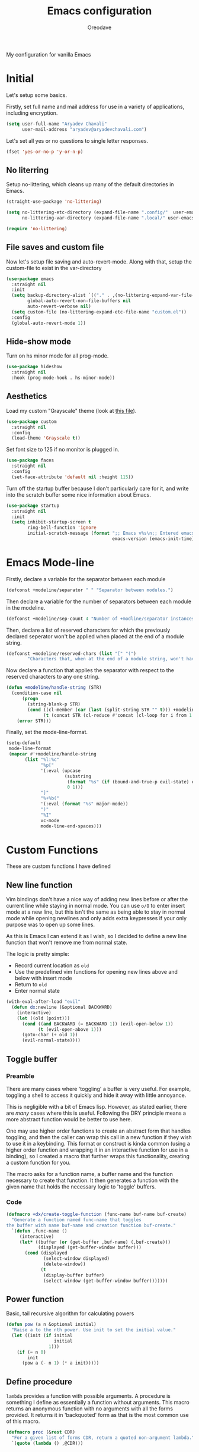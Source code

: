 #+title: Emacs configuration
#+author: Oreodave
#+description: My new Emacs configuration
#+property: header-args:emacs-lisp :tangle config.el :comment link
#+options: toc:nil

#+begin_center
My configuration for vanilla Emacs
#+end_center
#+latex: \clearpage
#+toc: headlines
#+latex: \clearpage

* Initial
Let's setup some basics.

Firstly, set full name and mail address for use in a variety of
applications, including encryption.
#+begin_src emacs-lisp
(setq user-full-name "Aryadev Chavali"
      user-mail-address "aryadev@aryadevchavali.com")
#+end_src

Let's set all yes or no questions to single letter responses.
#+begin_src emacs-lisp
(fset 'yes-or-no-p 'y-or-n-p)
#+end_src

** No literring
Setup no-littering, which cleans up many of the default directories in
Emacs.
#+begin_src emacs-lisp
(straight-use-package 'no-littering)

(setq no-littering-etc-directory (expand-file-name ".config/"  user-emacs-directory)
      no-littering-var-directory (expand-file-name ".local/" user-emacs-directory))

(require 'no-littering)
#+end_src
** File saves and custom file
Now let's setup file saving and auto-revert-mode. Along with that,
setup the custom-file to exist in the var-directory
#+begin_src emacs-lisp
(use-package emacs
  :straight nil
  :init
  (setq backup-directory-alist `(("." . ,(no-littering-expand-var-file-name "saves/")))
        global-auto-revert-non-file-buffers nil
        auto-revert-verbose nil)
  (setq custom-file (no-littering-expand-etc-file-name "custom.el"))
  :config
  (global-auto-revert-mode 1))
#+end_src
** Hide-show mode
Turn on hs minor mode for all prog-mode.
#+begin_src emacs-lisp
(use-package hideshow
  :straight nil
  :hook (prog-mode-hook . hs-minor-mode))
#+end_src
** Aesthetics
Load my custom "Grayscale" theme (look at [[file:Grayscale-theme.el][this file]]).
#+begin_src emacs-lisp
(use-package custom
  :straight nil
  :config
  (load-theme 'Grayscale t))
#+end_src

Set font size to 125 if no monitor is plugged in.
#+begin_src emacs-lisp
(use-package faces
  :straight nil
  :config
  (set-face-attribute 'default nil :height 115))
#+end_src

Turn off the startup buffer because I don't particularly care for it,
and write into the scratch buffer some nice information about Emacs.
#+begin_src emacs-lisp
(use-package startup
  :straight nil
  :init
  (setq inhibit-startup-screen t
        ring-bell-function 'ignore
        initial-scratch-message (format ";; Emacs v%s\n;; Entered emacs in %s\n"
                                        emacs-version (emacs-init-time))))
#+end_src
* Emacs Mode-line
Firstly, declare a variable for the separator between each module
#+begin_src emacs-lisp
(defconst +modeline/separator " " "Separator between modules.")
#+end_src

Then declare a variable for the number of separators between each
module in the modeline.
#+begin_src emacs-lisp
(defconst +modeline/sep-count 4 "Number of +modline/separator instances separating modules.")
#+end_src

Then, declare a list of reserved characters for which the previously
declared seperator won't be applied when placed at the end of a module
string.
#+begin_src emacs-lisp
(defconst +modeline/reserved-chars (list "[" "(")
        "Characters that, when at the end of a module string, won't have the separator applied to them.")
#+end_src

Now declare a function that applies the separator with respect to the
reserved characters to any one string.
#+begin_src emacs-lisp
(defun +modeline/handle-string (STR)
  (condition-case nil
      (progn
        (string-blank-p STR)
        (cond ((cl-member (car (last (split-string STR "" t))) +modeline/reserved-chars :test #'string=) STR)
              (t (concat STR (cl-reduce #'concat (cl-loop for i from 1 to +modeline/sep-count collect +modeline/separator))))))
    (error STR)))
#+end_src

Finally, set the mode-line-format.
#+begin_src emacs-lisp
(setq-default
 mode-line-format
 (mapcar #'+modeline/handle-string
       (list "%l:%c"
             "%p["
             '(:eval (upcase
                      (substring
                       (format "%s" (if (bound-and-true-p evil-state) evil-state ""))
                       0 1)))
             "]"
             "%+%b("
             '(:eval (format "%s" major-mode))
             ")"
             "%I"
             vc-mode
             mode-line-end-spaces)))
#+end_src
* Custom Functions
These are custom functions I have defined
** New line function
Vim bindings don't have a nice way of adding new lines before or after
the current line while staying in normal mode.  You can use =o/O= to
enter insert mode at a new line, but this isn't the same as being able
to stay in normal mode while opening newlines and only adds extra
keypresses if your only purpose was to open up some lines.

As this is Emacs I can extend it as I wish, so I decided to define a
new line function that won't remove me from normal state.

The logic is pretty simple:
- Record current location as =old=
- Use the predefined vim functions for opening new lines above and
  below with insert mode
- Return to =old=
- Enter normal state

#+begin_src emacs-lisp
(with-eval-after-load "evil"
  (defun dx:newline (&optional BACKWARD)
    (interactive)
    (let ((old (point)))
      (cond ((and BACKWARD (= BACKWARD 1)) (evil-open-below 1))
            (t (evil-open-above 1)))
      (goto-char (+ old 1))
      (evil-normal-state))))
#+end_src
** Toggle buffer
*** Preamble
There are many cases where 'toggling' a buffer is very useful. For
example, toggling a shell to access it quickly and hide it away with
little annoyance.

This is negligible with a bit of Emacs lisp. However, as stated
earlier, there are /many/ cases where this is useful. Following the
DRY principle means a more abstract function would be better to use
here.

One may use higher order functions to create an abstract form that
handles toggling, and then the caller can wrap this call in a new
function if they wish to use it in a keybinding. This format or
construct is kinda common (using a higher order function and wrapping
it in an interactive function for use in a binding), so I created a
macro that further wraps this functionality, creating a custom
function for you.

The macro asks for a function name, a buffer name and the function
necessary to create that function. It then generates a function with
the given name that holds the necessary logic to 'toggle' buffers.
*** Code
#+begin_src emacs-lisp
(defmacro +dx/create-toggle-function (func-name buf-name buf-create)
  "Generate a function named func-name that toggles
the buffer with name buf-name and creation function buf-create."
  `(defun ,func-name ()
     (interactive)
     (let* ((buffer (or (get-buffer ,buf-name) (,buf-create)))
            (displayed (get-buffer-window buffer)))
       (cond (displayed
              (select-window displayed)
              (delete-window))
             (t
              (display-buffer buffer)
              (select-window (get-buffer-window buffer)))))))
#+end_src
** Power function
Basic, tail recursive algorithm for calculating powers
#+begin_src emacs-lisp
(defun pow (a n &optional initial)
  "Raise a to the nth power. Use init to set the initial value."
  (let ((init (if initial
                  initial
                1)))
    (if (= n 0)
        init
      (pow a (- n 1) (* a init)))))
#+end_src
** Define procedure
=lambda= provides a function with possible arguments. A procedure is
something I define as essentially a function without arguments. This
macro returns an anonymous function with no arguments with all the
forms provided. It returns it in 'backquoted' form as that is the most
common use of this macro.
#+begin_src emacs-lisp
(defmacro proc (&rest CDR)
  "For a given list of forms CDR, return a quoted non-argument lambda."
  `(quote (lambda () ,@CDR)))
#+end_src
* Core packages
** General
Setup general, a good package for defining keys.  In this case, I
generate a new definer for the "LEADER" keys.  Leader is bound to SPC
and it's functionally equivalent the doom/spacemacs leader.
#+begin_src emacs-lisp
(use-package general
  :demand t
  :config
  (general-def
    :states 'normal
    "SPC"   nil
    "M-V"   #'dx:newline
    "M-v"   (proc (interactive) (dx:newline 1)))

  (general-create-definer leader
    :states 'normal
    :keymaps 'override
    :prefix "SPC")

  (leader
    :infix "b"
    "d" #'kill-this-buffer))
#+end_src
*** Some default binds in Emacs
With a ton of use-package declarations (to defer until the last
moment), bind to general some basic binds.
#+begin_src emacs-lisp
(use-package face-remap
  :straight nil
  :general
  (general-def
    :states 'normal
    "C--" #'text-scale-decrease
    "C-=" #'text-scale-increase))

(use-package frame
  :straight nil
  :general
  (general-def
    :states 'normal
    "C-x d" #'delete-frame))

(use-package simple
  :straight nil
  :general
  (leader
    "SPC" #'execute-extended-command
    "u"   #'universal-argument
    ";"   #'eval-expression))

(use-package files
  :straight nil
  :general
  (leader
    "q"  #'save-buffers-kill-terminal
    "cF" (proc (interactive) (find-file "~/Code/")))
  (leader
    :infix "f"
    "f" #'find-file
    "s" #'save-buffer
    "p" (proc (interactive) (find-file (concat user-emacs-directory "config.org")))))

(use-package compile
  :straight nil
  :general
  (leader
    "cc" #'compile))

(use-package imenu
  :straight nil
  :general
  (leader
    "si" #'imenu))

(use-package help
  :straight nil
  :general
  (leader
    "h"   #'help-command))

(use-package async
  :straight nil
  :general
  (leader
    "!" #'async-shell-command))
#+end_src
** Evil
*** Preamble
Evil (Emacs VI Layer) is a package that provides the Vi experience to
Emacs. Packaged with it alone are:
- Modal system
- EX
- Vi mapping functions

This provides a lot of stuff for the vim user moving to
Emacs. However there are many other packages surrounding evil that
provide even greater functionality from vi to Emacs. Surround,
commenting, multiple cursors and further support to other packages are
configured here.
*** Core
Setup the evil package, with some basic keybinds.
#+begin_src emacs-lisp
(use-package evil
  :defer nil
  :demand t
  :general
  (general-def
    :states 'normal
    [remap evil-window-vsplit] #'make-frame
    "TAB"  #'evil-jump-item)
  (general-def
    :states 'visual
    :keymaps 'emacs-lisp-mode-map
    "gr" #'eval-region)
  (leader
    "w"  #'evil-window-map
    "wd" #'delete-frame)
  :init
  (setq evil-want-keybinding nil
        evil-split-window-below t
        evil-vsplit-window-right t)
  :config
  (evil-mode))
#+end_src
*** Evil surround
#+begin_src emacs-lisp
(use-package evil-surround
  :defer nil
  :after evil
  :config
  (global-evil-surround-mode))
#+end_src
*** Evil commentary
#+begin_src emacs-lisp
(use-package evil-commentary
  :defer nil
  :after evil
  :config
  (evil-commentary-mode))
#+end_src
*** Evil mc
Setup for multicursors in Evil mode. Don't let evil-mc setup it's own
keymap because it uses 'gr' as its prefix, which I don't like.

Instead, bind some useful functions to my personal =dx:evil-mc-map=
which is bound to 'gz'.  Furthermore, define a function
=dx:evil-mc-cursor-here= which pauses cursors upon placing a cursor at
the current position.
#+begin_src emacs-lisp
(use-package evil-mc
  :defer nil
  :after evil
  :bind (("M-p" . evil-mc-skip-and-goto-prev-cursor)
         :map dx:evil-mc-map
         ("q"   . evil-mc-undo-all-cursors)
         ("d"   . evil-mc-make-and-goto-next-match)
         ("j"   . evil-mc-make-cursor-move-next-line)
         ("k"   . evil-mc-make-cursor-move-prev-line)
         ("j"   . evil-mc-make-cursor-move-next-line)
         ("m"   . evil-mc-make-all-cursors)
         ("z"   . dx:evil-mc-cursor-here)
         ("r"   . evil-mc-resume-cursors)
         ("s"   . evil-mc-pause-cursors))
  :init
  (setq evil-mc-key-map nil)
  (define-prefix-command 'dx:evil-mc-map)
  (bind-key "gz" dx:evil-mc-map evil-normal-state-map)
  :config
  (global-evil-mc-mode +1)
  (defun dx:evil-mc-cursor-here ()
    (interactive)
    (evil-mc-make-cursor-here)
    (evil-mc-pause-cursors)))
#+end_src

*** Evil lion
Evil lion provides alignment operators. Alignment operators allow you
to, on some given text, align it via a symbol.

For example it can transform the following
#+begin_example
(James . 19)
(Arthur . 22)
#+end_example

to
#+begin_example
(James  . 19)
(Arthur . 22)
#+end_example

which would be done via =gl<object><symbol>= (in this case =glip.=)

#+begin_src emacs-lisp
(use-package evil-lion
  :after evil
  :config
  (evil-lion-mode))
#+end_src
*** Evil collection
Setup evil collection, but don't turn on the mode. Instead, I'll turn
on setups for specific modes I think benefit from it.
#+begin_src emacs-lisp
(use-package evil-collection
  :defer nil
  :after evil
  :config
  (evil-collection-require 'dired)
  (evil-collection-require 'proced))
#+end_src

** Completion
*** Preamble
Emacs is a text based interface. As a text based interface it heavily
leverages searches and user filters to manage input and provide
functionality. Though the standard model of completion may be
desirable to some it can be advanced through the use of 'completion
frameworks'.

These frameworks handle the input from the user for common commands
and provide a differing interface to the one Emacs comes with. Most of
these completion frameworks provide a text based menu that is actively
filtered as more input is provided. Along with these frameworks come
added functionality and applications to integrate into the Emacs
environment further.

One may say that when using a completion framework there is no point
in using any other framework as they encompasses so much of the
default functionality. However I'd argue that with a bit of management
and Emacs lisp it's totally possible to pick and mix your options. For
small number selections (like finding files) use something like Ido
and for something larger like searching buffers use ivy.
*** Ido
Ido is a very old completion package that still works great to this
day. Though it is limited in its scope (and may thus be called a
completion add-on rather than a full on framework), it is still a very
powerful package. With the use of ido-completing-read+, it may be used
to as a fully fledged completion framework.

#+begin_src emacs-lisp
(use-package ido
  :hook (after-init-hook . ido-mode)
  :general
  (general-def
    :keymaps '(ido-buffer-completion-map
               ido-file-completion-map
               ido-file-dir-completion-map
               ido-common-completion-map)
    (kbd "M-j") #'ido-next-match
    (kbd "M-k") #'ido-prev-match)
  (general-def
    [remap find-file]        #'ido-find-file
    [remap switch-to-buffer] #'ido-switch-buffer
    [remap dired]            #'ido-dired
    [remap make-directory]   #'ido-make-directory)
  :init
  (setq ido-separator "\n")
  :config
  (ido-everywhere))
#+end_src
**** Ido-completing-read+
Ido completing-read+ is a package that extends the ido package to work
with more text based functions.
#+begin_src emacs-lisp
(use-package ido-completing-read+
  :after ido
  :config
  (ido-ubiquitous-mode +1))
#+end_src
**** Amx
Amx is a fork of Smex that works to enhance the previous
interfaces. It also provides support for ido or ivy (though I'm likely
to use ido here) and allows you to switch between them.

#+begin_src emacs-lisp
(use-package amx
  :after ido
  :config
  (amx-mode))
#+end_src
*** Ivy
Ivy is a completion framework for Emacs, and my preferred (sometimes
second favourite) one. It has a great set of features with little to
no pain with setting up.
**** Core
Setup for ivy, in preparation for counsel. Turn on ivy-mode just
after init.

Setup vim-like bindings for the minibuffer ("C-(j|k)" for down|up the
selection list). Also setup evil-collection for ivy.
#+begin_src emacs-lisp
(use-package ivy
  :hook (after-init-hook . ivy-mode)
  :general
  (general-def
    :keymaps  'ivy-minibuffer-map
    "M-j"     #'ivy-next-line-or-history
    "M-k"     #'ivy-previous-line-or-history
    "C-c C-e" #'ivy-occur)
  (general-def
    :keymaps  'ivy-switch-buffer-map
    "M-j"     #'ivy-next-line-or-history
    "M-k"     #'ivy-previous-line-or-history)
  :config
  (require 'counsel nil t)
  (setq ivy-height 10
        ivy-wrap t
        ivy-fixed-height-minibuffer t
        ivy-use-virtual-buffers nil
        ivy-virtual-abbreviate 'full
        ivy-on-del-error-function #'ignore
        ivy-use-selectable-prompt t)
  (with-eval-after-load "evil-collection"
    (evil-collection-ivy-setup)))
#+end_src
**** Counsel
Setup for counsel. Load after ivy and helpful.

Along with that, set the help function and variable functions to their
helpful counterparts.
#+begin_src emacs-lisp
(use-package counsel
  :after ivy
  :general
  (leader
    "ss" #'counsel-grep-or-swiper
    "sr" #'counsel-rg)
  :init
  (general-def
    [remap describe-function]        #'counsel-describe-function
    [remap describe-variable]        #'counsel-describe-variable
    [remap describe-bindings]        #'counsel-descbinds
    [remap describe-face]            #'counsel-faces
    [remap load-theme]               #'counsel-load-theme)
  :init
  (setq counsel-describe-function-function #'helpful-callable
        counsel-describe-variable-function #'helpful-variable)
  :config
  (setq ivy-initial-inputs-alist nil))
#+end_src
**** Counsel etags
Counsel etags allows me to search generated tag files for tags. I
already have a function defined to generate the tags, so it's just
searching them which I find to be a bit of a hassle, and where this
package comes in.
#+begin_src emacs-lisp
(use-package counsel-etags
 :after counsel
 :general
 (leader "st" #'counsel-etags-find-tag))
#+end_src
**** Prompt buffer switch
Essentially add advice to the window split functions or frame creation
functions so that they run ivy-switch-buffer once they're finished.
#+begin_src emacs-lisp
(with-eval-after-load "ivy"
  (with-eval-after-load "evil"
    (advice-add #'evil-window-vsplit :after #'ivy-switch-buffer)
    (advice-add #'evil-window-split  :after #'ivy-switch-buffer)))
#+end_src
** Dired
Setup for dired. Firstly, as it's an inbuilt package don't let
straight try and download it. Make dired-hide-details-mode the
default mode when dired-mode, as it removes the clutter. Create a
keymap =dx:dired-map= which is bound to the prefix "C-c d", binding
useful dired functions. Setup evil collection for dired (even though
dired doesn't really conflict with evil, there are some black corners
I'd like to adjust)
#+begin_src emacs-lisp
(use-package dired
  :straight nil
  :hook (dired-mode-hook . dired-hide-details-mode)
  :general
  (leader
    :infix "d"
    "f" #'find-dired
    "D" #'dired-other-frame
    "d" #'dired-jump)
  :config
  (with-eval-after-load "evil-collection"
    (evil-collection-dired-setup)))
#+end_src
** IBuffer
#+begin_src emacs-lisp
(use-package ibuffer
  :after evil
  :general
  (leader
    "bi" #'ibuffer)
  :config
  (with-eval-after-load "evil-collection"
    (evil-collection-ibuffer-setup)))
#+end_src
** Magit
Magit is *the* git porcelain for Emacs, which perfectly encapsulates
the git cli. In this case, I just need to setup the bindings for it.
As magit will definitely load after evil (as it must be run by a
binding, and evil will load after init), I can use evil-collection
freely.
#+begin_src emacs-lisp
(use-package magit
  :general
  (leader "g" #'magit-status))

(use-package evil-magit
  :defer nil
  :after magit
  :config
  (evil-magit-init))
#+end_src
** Company
Company is the auto complete system I use. I don't like having heavy
setups for company as it only makes it slower to use. In this case,
just setup some evil binds for company.
#+begin_src emacs-lisp
(use-package company
  :hook
  (prog-mode-hook   . company-mode)
  (eshell-mode-hook . company-mode)
  :general
  (general-def
    :states '(normal insert)
    (kbd "C-SPC") #'company-complete)
  (general-def
    :states '(normal insert)
    "M-j" #'company-select-next
    "M-k" #'company-select-previous))
#+end_src
** Pretty symbols
Prettify symbols mode allows for users to declare 'symbols' that
replace text within certain modes. For example, you may replace the
'for' word in c-mode in trade of '∀'. Though this may seem like
useless eye candy, it actually increases my speed of recognition
(recognising symbols is easier than words for many, including
me).

Now here I provide a macro +pretty/set-alist. This macro works pretty
simply: given a mode hook, as well as a list of pairs typed (text to
substitute, symbol to replace with). Then I add a hook to the given
mode, setting the prettify-symbols-alist to the symbols given.

I've declared it pretty high up into my config so that the rest of my
packages can leverage it.

#+begin_src emacs-lisp
(use-package prog-mode
  :straight nil
  :init
  (setq prettify-symbols-unprettify-at-point t)
  :config
  (defmacro +pretty/set-alist (mode &rest symbols)
    `(add-hook
      ',mode
      (lambda ()
        (setq prettify-symbols-alist ',symbols)
        (prettify-symbols-mode))))

  (defun +pretty/set-alist-f (mode symbols)
    `(+pretty/set-alist mode ,@symbols)))
#+end_src

Here's a collection of symbols I have currently that may be used
later.
#+begin_example
("null"   . "∅")
("list"   . "ℓ")
("string" . "𝕊")
("true"   . "⊤")
("false"  . "⊥")
("char"   . "ℂ")
("int"    . "ℤ")
("float"  . "ℝ")
("!"      . "¬")
("&&"     . "∧")
("||"      . "∨")
("for"    . "∀")
("return" . "⟼")
("print"  . "ℙ")
("lambda" . "λ")
#+end_example
** Proced
Proced is the process manager for the *nix system within Emacs. This
is *different* to =list-processses=, which provides the ability to
interface with Emacs sub-processes. It's actually quite useful and can
basically replace (with some tweaks) applications like htop or top.
#+begin_src emacs-lisp
(use-package proced
  :straight nil
  :general
  (leader
    "ap" #'proced)
  (general-def
    :keymaps 'proced-mode-map
    "U"  #'proced-update
    "K"  #'proced-send-signal
    "F"  #'proced-filter-interactive)
  :config
  (with-eval-after-load "evil-collection"
    (evil-collection-proced-setup)))
#+end_src
** Window management
Window management is really important. I find the default window
handling of Emacs incredibly annoying: sometimes consuming my windows,
sometimes creating new ones. So, as Emacs is the ultimate editor, I
want to configure and fine tune the window management of Emacs.

As I am a man who requires only the highest of optimisations, I always
am looking for ways to make my system faster. The buffer management
commands are defined in the window library, so I bind them in general
here as well via a wrapping use-package declaration.
#+begin_src emacs-lisp
(use-package window
  :straight nil
  :general
  (leader
    :infix "b"
    "b" #'switch-to-buffer
    "j" #'next-buffer
    "k" #'previous-buffer)
  :init
  (setq display-buffer-alist
  '(("\\*Org Src.*"
     (display-buffer-same-window))
    ("\\*e?shell\\*"
     (display-buffer-at-bottom)
     (window-height . 0.25))
    ("\\*[Hh]elp.*"
     (display-buffer-at-bottom)
     (inhibit-duplicate-buffer . t)
     (window-height . 0.25))
    ("\\*WoMan.*"
     (display-buffer-at-bottom)
     (window-height . 0.25))
    ("\\*Proced\\*"
     (display-buffer-at-bottom)
     (window-height . 0.25))
    ("\\*Process List\\*"
     (display-buffer-at-bottom)
     (window-height . 0.25))
    ("magit:.*"
     (display-buffer-same-window)
     (inhibit-duplicate-buffer . t))
    ("magit-diff:.*"
     (display-buffer-below-selected))
    ("magit-log:.*"
     (display-buffer-same-window))
    ("\\*compilation\\*"
     (display-buffer-at-bottom)
     (window-height . 0.25))
    ("\\*Flycheck.*"
     (display-buffer-at-bottom)
     (window-height . 0.25))
    ("grep\\*"
     (display-buffer-at-bottom)
     (window-height . 0.25))
    ("\\*Python\\*"
     (display-buffer-at-bottom)
     (window-height . 0.25))
    ("\\*Org Export.*"
     (display-buffer-at-bottom)
     (window-height . 0.25))
    ("\\*Async Shell Command\\*"
     (display-buffer-at-bottom)
     (window-height . 0.25))
    ("\\*haskell\\*"
     (display-buffer-at-bottom)
     (window-height . 0.25))
    )))
#+end_src
* Small packages
** Projectile
Setup projectile, along with the tags command. Also bind "C-c C-p" to
the projectile command map for quick access.
#+begin_src emacs-lisp
(use-package projectile
  :after evil
  :hook (prog-mode-hook . projectile-mode)
  :general
  (leader "p" #'projectile-command-map)
  :init
  (setq projectile-tags-command "ctags -Re -f \"%s\" %s \"%s\"")
  :config
  (projectile-global-mode))
#+end_src
*** Counsel projectile
Counsel projectile provides the ivy interface to projectile commands, which is really useful.
#+begin_src emacs-lisp :tangle no
(use-package counsel-projectile
  :after (projectile counsel)
  :config
  (counsel-projectile-mode +1))
#+end_src
** Hydra
Use hydras for stuff that I use often, currently buffer manipulation
#+begin_src emacs-lisp
(use-package hydra
  :defer nil
  :after evil
  :init
  (defun dx:kill-defun ()
    "Mark defun then kill it."
    (interactive)
    (mark-defun)
    (delete-active-region t))

  (defun dx:paste-section ()
    "Paste the current kill-region content above section."
    (interactive)
    (open-line 1)
    (yank))

  :config
  (defhydra hydra-buffer (evil-normal-state-map "SPC b")
    "buffer-hydra"
    ("l" next-buffer)
    ("h" previous-buffer)
    ("c" kill-this-buffer))

  (defhydra hydra-goto-chg (evil-normal-state-map "g;")
    "goto-chg"
    (";" goto-last-change "goto-last-change")
    ("," goto-last-change-reverse "goto-last-change-reverse"))

  (defhydra hydra-code-manipulator (global-map "C-x c")
    "code-manip"
    ("j" evil-forward-section-begin)
    ("k" evil-backward-section-begin)
    ("m" mark-defun)
    ("d" dx:kill-defun)
    ("p" dx:paste-section)
    ("TAB" evil-toggle-fold)))
#+end_src
** Yasnippet
*** Preamble
Yasnippet is a great package for snippets, which I use heavily in
programming and org-mode. I setup here the global mode for yasnippet
and a collection of snippets for ease of use.
*** Yasnippet default
Setup global mode after evil mode has been loaded
#+begin_src emacs-lisp
(use-package yasnippet
  :after evil
  :hook
  (prog-mode-hook . yas-minor-mode)
  (text-mode-hook . yas-minor-mode)
  :general
  (leader
    "i" #'yas-insert-snippet)
  :config
  (yas-load-directory (no-littering-expand-etc-file-name "yasnippet/snippets")))
#+end_src
*** Yasnippet snippets
Collection of snippets, activate after yasnippet has been loaded.
#+begin_src emacs-lisp
(use-package yasnippet-snippets
  :after yasnippet)
#+end_src
** Avy
Setup avy with leader.
#+begin_src emacs-lisp
(use-package avy
  :after evil
  :general
  (leader
    :infix "s"
    "l" #'avy-goto-line
    "g" #'avy-goto-char-2))
#+end_src
** Ace window
Though evil provides a great many features in terms of window
management, much greater than what's easily available in Emacs, ace
window can provide some nicer chords for higher management of windows
(closing, switching, etc).

#+begin_src emacs-lisp
(use-package ace-window
  :after evil
  :custom
  (aw-keys '(?a ?s ?d ?f ?g ?h ?j ?k ?l))
  :general
  (general-def
    :states 'normal
    [remap evil-window-next] #'ace-window))
#+end_src
** Helpful
Basic setup, will be fully integrated in counsel.
#+begin_src emacs-lisp
(use-package helpful
  :commands (helpful-callable helpful-variable)
  :config
  (evil-define-key 'normal helpful-mode-map "q" #'quit-window))
#+end_src
** Which-key
Pretty simple, just activate after init.
#+begin_src emacs-lisp
(use-package which-key
  :defer nil
  :config
  (which-key-mode))
#+end_src
** Keychord
Keychord is only really here for this one chord I wish to define: "jk"
for exiting insert state. Otherwise, I don't really need it.
#+begin_src emacs-lisp
(use-package key-chord
  :after evil
  :config
  (key-chord-define evil-insert-state-map "jk" #'evil-normal-state)
  (key-chord-mode +1))
#+end_src
** Ripgrep
The ripgrep package provides utilities to grep projects and files for
strings via the rg tool. Though [[*Ivy][ivy]] comes with =counsel-rg= using it
makes me dependent on the ivy framework, and this configuration is
intentionally built to be modular and switchable.
#+begin_src emacs-lisp
(use-package rg
  :after evil
  :general
  (leader "r" #'rg)
  (:keymaps 'rg-mode-map
   "]]" #'rg-next-file
   "[[" #'rg-prev-file
   "q"  #'quit-window)
  :init
  (setq rg-group-result t
        rg-hide-command t
        rg-show-columns nil
        rg-show-header t
        rg-custom-type-aliases nil
        rg-default-alias-fallback "all"
        rg-buffer-name "*ripgrep*"))
#+end_src
* Applications
** Mail
*** Preamble
Mail is a funny thing; most people use it just for business or
advertising and it's come out of use in terms of personal
communication in the west for the most part (largely due to "social"
media applications). However, this isn't true for the open source and
free software movement who heavily use mail for communication.

Integrating mail into Emacs helps as I can send source code and
integrate it into my workflow just a bit better.
*** Notmuch
#+begin_src emacs-lisp
(setq +mail/signature "---------------\nAryadev Chavali")
(defconst +mail/local-dir (concat user-emacs-directory ".mail/"))
(defun +mail/sync-mail ()
  "Sync mail via mbsync."
  (interactive)
  (start-process-shell-command "" nil "mbsync -a"))

(use-package notmuch
  :commands notmuch
  :general
  (leader "am" #'notmuch)
  :custom
  ((notmuch-show-logo nil)
   (mail-signature +mail/signature)
   (mail-default-directory +mail/local-dir)
   (mail-source-directory +mail/local-dir)
   (message-signature +mail/signature)
   (message-auto-save-directory +mail/local-dir)
   (message-directory +mail/local-dir))
  :config
  ;; sync mail after refresh
  (advice-add #'notmuch-poll-and-refresh-this-buffer :before
              #'+mail/sync-mail)
  (evil-collection-notmuch-setup))
#+end_src
*** Smtpmail
#+begin_src emacs-lisp
(use-package smtpmail
  :commands mail-send
  :after notmuch
  :custom
  ((smtpmail-smtp-server "mail.aryadevchavali.com")
   (smtpmail-smtp-user "aryadev")
   (smtpmail-smtp-service 587)
   (smtpmail-stream-type 'starttls))
  :init
  (setq send-mail-function #'smtpmail-send-it
        message-send-mail-function #'smtpmail-send-it))
#+end_src
*** Org message
Org message allows for the use of org mode when composing mails,
generating HTML multipart emails. This integrates the WYSIWYG
experience into mail in Emacs while also providing powerful text
features with basically no learning curve (as long as you've already
learnt the basics of org).

#+begin_src emacs-lisp
(use-package org-msg
  :after notmuch
  :hook (message-mode-hook . org-msg-mode)
  :config
  (setq org-msg-options "html-postamble:nil H:5 num:nil ^:{} toc:nil author:nil email:nil \\n:t tex:dvipng"
        org-msg-greeting-fmt "Dear %s,\n"
        org-msg-greeting-name-limit 3
        org-msg-text-plain-alternative t)

  (add-to-list 'org-msg-enforce-css
               '(img latex-fragment-inline
                     ((transform . ,(format "translateY(-1px) scale(%.3f)"
                                            (/ 1.0 (if (boundp 'preview-scale)
                                                       preview-scale 1.4))))
                      (margin . "0 -0.35em")))))
#+end_src
** Xwidget
*** Preamble
Xwidget is a package (that must be compiled at source) which allows
for the insertion of arbitrary xwidgets into Emacs through
buffers. One of its premier uses is in navigating the web which it
provides through the function =xwidget-webkit-browse-url=. This
renders a fully functional web browser within Emacs.

Though I am not to keen on using Emacs to browse the web /via/ xwidget
(EWW does a good job on its own), I am very interested in its
capability to render full fledged HTML documents, as it may come of
use when doing web development. I can see the results of work very
quickly without switching windows or workspaces.
*** Core
Define a function =+xwidget/render-file= that reads a file name and
presents it in an xwidget. If the current file is an HTML file, ask if
user wants to open current file. Bind it to =au= in the leader.

#+begin_src emacs-lisp
  (use-package xwidget
    :straight nil
    :general
    (leader "aU" #'xwidget-webkit-browse-url)
    (general-def
      :states 'normal
      :keymaps 'xwidget-webkit-mode-map
      "q"         #'quit-window
      "h"         #'xwidget-webkit-scroll-backward
      "j"         #'xwidget-webkit-scroll-up
      "k"         #'xwidget-webkit-scroll-down
      "l"         #'xwidget-webkit-scroll-forward
      (kbd "C-f") #'xwidget-webkit-scroll-up
      (kbd "C-b") #'xwidget-webkit-scroll-down
      "H"         #'xwidget-webkit-back
      "L"         #'xwidget-webkit-forward
      "gu"        #'xwidget-webkit-browse-url
      "gr"        #'xwidget-webkit-reload
      "gg"        #'xwidget-webkit-scroll-top
      "G"         #'xwidget-webkit-scroll-bottom)
    :config
    (defun +xwidget/render-file (&optional FORCE)
      "Find file (or use current file) and render in xwidget."
      (interactive)
      (cond
       ((and (not FORCE) (or (string= (replace-regexp-in-string ".*.html" "html" (buffer-name))
           "html")
        (eq major-mode 'web-mode)
        (eq major-mode 'html-mode))) ; If in html file
  (if (y-or-n-p "Open current file?: ") ; Maybe they want to open a separate file
      (xwidget-webkit-browse-url (format "file://%s" (buffer-file-name)))
    (+xwidget/render-file t))) ; recurse and open file via prompt
       (t
  (xwidget-webkit-browse-url (format "file://%s" (read-file-name "Enter file to open: "))))))

    (leader "au" #'+xwidget/render-file))
#+end_src

** Eshell
*** Preamble
Eshell is the integrated shell environment for Emacs. Though it isn't
necessarily *the best* shell, it really suits the 'integrated
computing environment' moniker that Emacs gets.

It may be argued that Emacs integrates within itself many of the
functionalities that one would use within a shell or terminal. Stuff
like compilation, file management, large scale text manipulation could
be done through Emacs' own tools (=compile=, =dired= and =occur= come
to mind). However, I'd argue that eshell's greatest ability comes from
it's separation (or perhaps better phrased, *integration*) of two
'parsers': the Lisp parser and the Shell parser. With these parsers
you can mix and match at will for use in the shell, which grants
greater power than many shells I know of.

*** Configuration
Setup a function that /toggles/ the eshell window rather than
just opening it via =+dx/toggle-buffer=.

#+begin_src emacs-lisp
(use-package eshell
  :commands +shell/toggle-shell
  :general
  (leader
    "tt" #'+shell/toggle-eshell)
  :init
  (setq eshell-cmpl-ignore-case t
        eshell-cd-on-directory t)
  (with-eval-after-load "prog-mode"
    (+pretty/set-alist
     eshell-mode-hook
     ("lambda"  . "λ")
     ("numberp" . "ℤ")
     ("t"       . "𝕋")
     ("nil"     . "∅")))
  :config
  (+dx/create-toggle-function +shell/toggle-eshell
                              "*eshell*"
                              eshell))

#+end_src
** Elfeed
Elfeed is the perfect RSS feed reader, integrated into Emacs
perfectly. I've got a set of feeds that I use for a large variety of
stuff, mostly media and entertainment. I've also bound "<leader> ar"
to elfeed for loading the system.
#+begin_src emacs-lisp
(use-package elfeed
  :general
  (leader "ar" #'elfeed)
  (general-def
    :states 'normal
    :keymaps 'elfeed-search-mode-map
    "gr"       #'elfeed-update
    "s"        #'elfeed-search-live-filter
    "<return>" #'elfeed-search-show-entry)
  :init
  (setq elfeed-db-directory (no-littering-expand-var-file-name "elfeed/"))
  (setq +rss/feed-urls
        '(("Arch Linux"
           "https://www.archlinux.org/feeds/news/"
           Linux)
          ("LEMMiNO"
           "https://www.youtube.com/feeds/videos.xml?channel_id=UCRcgy6GzDeccI7dkbbBna3Q"
           YouTube Stories)
          ("Dark Sominium"
           "https://www.youtube.com/feeds/videos.xml?channel_id=UC_e39rWdkQqo5-LbiLiU10g"
           YouTube Stories)
          ("Dark Sominium Music"
           "https://www.youtube.com/feeds/videos.xml?channel_id=UCkLiZ_zLynyNd5fd62hg1Kw"
           YouTube Music)
          ("Nexpo"
           "https://www.youtube.com/feeds/videos.xml?channel_id=UCpFFItkfZz1qz5PpHpqzYBw"
           YouTube)
          ("Techquickie"
           "https://www.youtube.com/feeds/videos.xml?channel_id=UC0vBXGSyV14uvJ4hECDOl0Q"
           YouTube)
          ("Captain Sinbad"
           "https://www.youtube.com/feeds/videos.xml?channel_id=UC8XKyvQ5Ne_bvYbgv8LaIeg"
           YouTube)
          ("3B1B"
           "https://www.youtube.com/feeds/videos.xml?channel_id=UCYO_jab_esuFRV4b17AJtAw"
           YouTube)
          ("Fredrik Knusden"
           "https://www.youtube.com/feeds/videos.xml?channel_id=UCbWcXB0PoqOsAvAdfzWMf0w"
           YouTube Stories)
          ("Barely Sociable"
           "https://www.youtube.com/feeds/videos.xml?channel_id=UC9PIn6-XuRKZ5HmYeu46AIw"
           YouTube Stories)
          ("Atrocity Guide"
           "https://www.youtube.com/feeds/videos.xml?channel_id=UCn8OYopT9e8tng-CGEWzfmw"
           YouTube Stories)
          ("Philip Defranco"
           "https://www.youtube.com/feeds/videos.xml?channel_id=UClFSU9_bUb4Rc6OYfTt5SPw"
           YouTube News)
          ("Hacker News"
           "http://morss.aryadevchavali.com/news.ycombinator.com/rss"
           Social)
          ("Hacker Factor"
           "https://www.hackerfactor.com/blog/index.php?/feeds/index.rss2"
           Social)
          ("BBC Top News"
           "http://morss.aryadevchavali.com/feeds.bbci.co.uk/news/rss.xml"
           News)
          ("BBC Tech News"
           "http://morss.aryadevchavali.com/feeds.bbci.co.uk/news/technology/rss.xml"
           News)))
  (setq elfeed-db-directory (concat user-emacs-directory "elfeed"))
  :config
  (with-eval-after-load "evil-collection"
    (evil-collection-elfeed-setup))
  (setq elfeed-feeds (cl-map 'list #'(lambda (item) (append (list (nth 1 item)) (cdr (cdr item)))) +rss/feed-urls)))
#+end_src
* Major modes, programming and text
Setups for common major modes and languages.
** Text modes
Standard packages and configurations for the text-mode. These
configurations are usually further placed on
*** Flyspell
Flyspell allows me to quickly spell check text documents. I use
flyspell primarily in org mode, as that is my preferred prose writing
software, but I also need it in commit messages and so on. So
flyspell-mode should be hooked to text-mode.
#+begin_src emacs-lisp
(use-package flyspell
  :hook (text-mode-hook . flyspell-mode)
  :general
  (general-def
    :states 'normal
    :keymaps 'text-mode-map
    (kbd "M-a") #'flyspell-correct-word-before-point
    (kbd "M-A") #'flyspell-auto-correct-word))
#+end_src
*** Display line numbers mode
Display line numbers: what else to say? I don't like it on in every
buffer, I like it more as a toggle option. Also, relative line numbers
suck so set them to absolute. For big files I'll know not to turn it
on anyway.

#+begin_src emacs-lisp
(use-package display-line-numbers
  :straight nil
  :general
  (leader
    "tl" #'display-line-numbers-mode)
  :init
  (setq display-line-numbers-type 'absolute))
#+end_src
*** White-space management
Deleting whitespace, highlighting when going beyond the 80th character
limit, all good stuff.

I don't want to highlight whitespace for general mode categories
(Emacs lisp shouldn't really have an 80 character limit; it's a bit of
a wild gun), so set it for specific modes I find need the help.
#+begin_src emacs-lisp
(use-package whitespace
  :straight nil
  :general
  (general-def
    :states 'normal
    "M--"   #'whitespace-cleanup)
  :hook
  (c-mode-hook       . whitespace-mode)
  (c++-mode-hook     . whitespace-mode)
  (haskell-mode-hook . whitespace-mode)
  (python-mode-hook  . whitespace-mode)
  :init
  (setq whitespace-style '(face lines-tail)
        whitespace-line-column 80)

  (defun +config/show-trailing-whitespace ()
    "Show the trailing whitespace. For use in hooks."
    (setq show-trailing-whitespace t))

  (add-hook 'c-mode-hook       #'+config/show-trailing-whitespace)
  (add-hook 'c++-mode-hook     #'+config/show-trailing-whitespace)
  (add-hook 'haskell-mode-hook #'+config/show-trailing-whitespace)
  (add-hook 'python-mode-hook  #'+config/show-trailing-whitespace))
#+end_src
*** Set auto-fill-mode for all text-modes
Auto fill mode is nice for most text modes, 80 char limit is great.
#+begin_src emacs-lisp
(add-hook 'text-mode-hook #'auto-fill-mode)
#+end_src
*** Delete a sentence in auto fill
In long lines via truncate lines, deleting till the end of the
sentence was easy via vim motions. However, the same action is
difficult with auto-fill-mode where sentences are separated through
(potentially several) newlines which makes vim motions
difficult. Thus, I propose some form of functionality which allows you
to:

- Find the next closest period denoting the end of the sentence
- Delete the region between the point of invocation and the found period

This essentially does the same task as vim motion based deletion, but
can handle the newlines. To not trample on the toes of any package,
I'll set it to "M-d" (kill-word), the most inoffensive binding
possible which is still mnemonic.

First, the function. I'll use search-forward (from zap* lib) to find
the period. Then auto-fill to make it look nice.
#+begin_src emacs-lisp
(defun +text/delete-till-sentence ()
  "Delete all text from current point to the next closest period."
  (interactive)
  (set-mark-command nil)
  (search-forward ". ")
  (kill-region (region-beginning) (region-end))
  (fill-paragraph))
#+end_src

Now, the binding
#+begin_src emacs-lisp
(general-def
  :states '(normal insert)
  (kbd "M-d") #'+text/delete-till-sentence)
#+end_src
** PDF
*** Preamble
PDFs are a great format for (somewhat) immutable text and reports with
great formatting options. Though Emacs isn't really the premier
solution for viewing PDFs (I highly recommend [[https://pwmt.org/projects/zathura/][Zathura]]), similar to
most things with Emacs, having a PDF viewer builtin can be a very
useful asset.

For example if I were editing an org document which I was eventually
compiling into a PDF, my workflow would be much smoother with a PDF
viewer within Emacs that I can open on another pane.

Furthermore many governmental studies and essays use the PDF
format. If I were to be analysing them in a study or project (for
example, programming a tool using data from them), which I will most
definitely be using Emacs for, having a PDF pane open for occasional
viewing can be very useful.

*** PDF Tools
=pdf-tools= provides the necessary functionality for viewing
PDFs. There is no PDF viewing without this package. =evil-collection=
provides a setup for this mode, so use that.
#+begin_src emacs-lisp
(use-package pdf-tools
  :after evil-collection
  :mode ("\\.[pP][dD][fF]" . pdf-view-mode)
  :config
  (pdf-tools-install)
  (with-eval-after-load "evil-collection"
    (evil-collection-pdf-setup)))
#+end_src
*** PDF grep
PDF grep is a Linux tool that allows for searches against PDFs similar
to standard grep (but for PDFs!). It's a bit badly configured (why not
use the current buffer?) but it works out.
#+begin_src emacs-lisp
(use-package pdfgrep
  :hook (pdf-view-mode . pdfgrep-mode)
  :after pdf-tools
  :general
  (general-def
    :states  'normal
    :keymaps 'pdf-view-mode-hook
    "M-g"    #'pdfgrep))
#+end_src
** Org
*** Core
Setup for org mode, currently basically nothing. Has evil-org for
evil bindings.

Also setup a lot of variables, particularly for latex exports.
#+begin_src emacs-lisp
(use-package org
  :hook
  (org-mode-hook . yas-minor-mode)
  (org-mode-hook . org-shifttab)
  (org-mode-hook . prettify-symbols-mode)
  :general
  (with-eval-after-load "counsel"
    (general-def
      :keymap 'org-mode-map
      [remap org-goto] #'counsel-org-goto))
  :init
  (with-eval-after-load "prog-mode"
    (+pretty/set-alist
     org-mode-hook
     ("#+begin_src" . "≫")
     ("#+end_src"   . "≪")))
  :custom
  ((org-edit-src-content-indentation 0)
   (org-src-window-setup 'current-window)
   (org-indirect-buffer-display 'current-window)
   (org-eldoc-breadcrumb-separator " → ")
   (org-enforce-todo-dependencies t)
   (org-fontify-quote-and-verse-blocks t)
   (org-fontify-whole-heading-line t)
   (org-footnote-auto-label 'plain)
   (org-hide-leading-stars t)
   (org-hide-emphasis-markers nil)
   (org-image-actual-width nil)
   (org-priority-faces '((?A . error) (?B . warning) (?C . success)))
   (org-startup-indented t)
   (org-tags-column 0)
   (org-todo-keywords
    '((sequence "TODO" "WAIT" "DONE")
      (sequence "PROJ" "WAIT" "COMPLETE")))
   (org-use-sub-superscripts '{})
   (org-latex-listings 'minted)
   (org-babel-load-languages '((emacs-lisp . t)
                               (C . t)))
   (org-latex-packages-alist '(("" "minted")))
   (org-latex-pdf-process '("%latex -interaction nonstopmode -shell-escape -output-directory %o %f"
                            "%latex -interaction nonstopmode -shell-escape -output-directory %o %f"
                            "%latex -interaction nonstopmode -shell-escape -output-directory %o %f"))
   (org-latex-minted-options '(("style" "xcode")
                               ("linenos")
                               ("frame" "single")
                               ("mathescape")
                               ("fontfamily" "courier")
                               ("samepage" "false")
                               ("breaklines" "true")
                               ("breakanywhere" "true")
                               ))))

(use-package evil-org
  :hook (org-mode-hook . evil-org-mode))
#+end_src
*** Org fragtog
Toggle latex fragments in org mode so you get fancy maths symbols. I
use latex a bit in org mode as it is the premier way of getting
mathematical symbols and text rendered and compiled, but org mode >
latex.

As Org mode has the ability to accept arbitrary inputs of Latex
(through escaped (square) brackets), allowing me to observe how they
look is nice to have.
#+begin_src emacs-lisp
(use-package org-fragtog
  :hook (org-mode-hook . org-fragtog-mode))
#+end_src
*** Org pretty tables
Make the default ASCII tables of org mode pretty with
#+begin_src emacs-lisp
(use-package org-pretty-table-mode
  :straight (org-pretty-table-mode :type git :host github :repo "Fuco1/org-pretty-table")
  :hook org-mode-hook)
#+end_src
*** Org pretty tags
#+begin_src emacs-lisp
(use-package org-pretty-tags
  :hook (org-mode-hook . org-pretty-tags-mode))
#+end_src
*** Org superstar
Org superstar adds cute little unicode symbols for headers, much
better than the default asterisks.
#+begin_src emacs-lisp
(use-package org-superstar
  :hook (org-mode-hook . org-superstar-mode))
#+end_src
** Colourising compilation
Colourising the compilation buffer so ansi color codes get computed.
#+begin_src emacs-lisp
(use-package compilation
  :straight nil
  :config
  (defun +compile/colourise ()
    "Colourise the emacs compilation buffer."
    (let ((inhibit-read-only t))
      (ansi-color-apply-on-region (point-min) (point-max))))
  (add-hook 'compilation-filter-hook #'+compile/colourise))
#+end_src
** Core text manipulation
*** Smartparens
Smartparens is a smarter electric-parens, it's much more aware of
stuff and easier to use.
#+begin_src emacs-lisp
(use-package smartparens
  :hook
  (prog-mode-hook . smartparens-mode)
  (text-mode-hook . smartparens-mode)
  :after evil
  :config
  (setq sp-highlight-pair-overlay nil
        sp-highlight-wrap-overlay t
        sp-highlight-wrap-tag-overlay t)

  (let ((unless-list '(sp-point-before-word-p
                       sp-point-after-word-p
                       sp-point-before-same-p)))
    (sp-pair "'"  nil :unless unless-list)
    (sp-pair "\"" nil :unless unless-list))
  (sp-local-pair sp-lisp-modes "(" ")" :unless '(:rem sp-point-before-same-p))
  (require 'smartparens-config))
#+end_src
*** Show-paren-mode
Show parenthesis for Emacs
#+begin_src emacs-lisp
(add-hook 'prog-mode-hook #'show-paren-mode)
#+end_src
** Coding
*** Eldoc
Eldoc presents documentation to the user upon placing ones cursor upon
any symbol. This is very useful when programming as it:
- presents the arguments of functions while writing calls for them
- presents typing and documentation of variables

#+begin_src emacs-lisp
(use-package eldoc
  :straight nil
  :hook (prog-mode-hook . eldoc-mode)
  :init
  (global-eldoc-mode 1))

(use-package eldoc-box
  :hook (eldoc-mode-hook . eldoc-box-hover-mode)
  :init
  (setq eldoc-box-position-function #'eldoc-box--default-upper-corner-position-function
        eldoc-box-clear-with-C-g t))
#+end_src
*** Eglot
Eglot is a library of packages to communicate with LSP servers for
better programming capabilities. Interactions with a server provide
results to the client, done through JSON.
#+begin_src emacs-lisp
(use-package eglot
  :hook
  (c++-mode-hook . eglot-ensure)
  (c-mode-hook   . eglot-ensure)
  :bind (:map eglot-mode-map
         ("<f2>" . eglot-rename))
  :general
  (leader
    :keymaps '(eglot-mode-map)
    :infix "c"
    "f" #'eglot-format
    "a" #'eglot-code-actions
    "r" #'eglot-rename)
  :config
  (add-to-list 'eglot-server-programs
               '((c++-mode c-mode) "clangd")))
#+end_src
*** Flycheck
Flycheck is the checking system for Emacs. I don't necessarily like
having all my code checked all the time, so I haven't added a hook to
prog-mode as it would be better for me to decide when I want checking
and when I don't.

#+begin_src emacs-lisp
(use-package flycheck
  :commands (flycheck-mode flycheck-list-errors)
  :general
  (leader
    "tf" #'flycheck-mode
    "cx" #'flycheck-list-errors)
  :init
  (with-eval-after-load "evil-collection"
    (evil-collection-flycheck-setup)))
#+end_src
*** Activate tabs
Set tabs to nil by default, with normal tab size set to 2.
#+begin_src emacs-lisp
(setq-default indent-tabs-mode nil
              tab-width 2)
#+end_src

Add a function to activate tabs mode for any modes you want tabs in.
#+begin_src emacs-lisp
(defun dx:activate-tabs ()
  (interactive)
  (setq indent-tabs-mode t))
#+end_src
** C/C++
Setup for C and C++ modes via the cc-mode package.
*** Preamble
C and C++ are great languages for general purpose programming. Though
lisp is more aesthetically and mentally pleasing, they get the job
done. Furthermore, they provide speed and finer control in trade of
aesthetics and security-based abstractions.

When writing C/C++ code, I use folds and section manipulation quite a
bit so observing folds is quite important for me when considering a
codebase. Thus, I observed the two main styles of brace placement and
how they do folds.

#+begin_src c :tangle no
if (cond) {...}
#+end_src
vs
#+begin_src c :tangle no
if (cond)
{....}
#+end_src

I don't print my code, nor am I absolutely pressed for screen real
estate in terms of height (such that newlines matter). Width matters
to me as I do use Emacs multiplexing capabilities often. Thus, with
these in mind the open brace style is a better option than the
opposing style.

Also, with large code bases consistency is important. I personally use
tabs as they are more accessible: anyone can set their tab width such
that it best suits them. Furthermore, tabs produce smaller source
files. However, this isn't set in stone and I will return to no tabs
when needed in projects.

*** Configuration
#+begin_src emacs-lisp
(use-package cc-mode
  :hook
  (c-mode-hook   . dx:activate-tabs)
  (c++-mode-hook . dx:activate-tabs)
  :init
  (setq-default c-basic-offset 2)
  (setq c-default-style '((java-mode . "java")
                          (awk-mode . "awk")
                          (other . "user")))

  (with-eval-after-load "prog-mode"
    (+pretty/set-alist
     c-mode-hook
     ("->"     . "→")
     ("NULL"   . "∅")
     ("true"   . "𝕋")
     ("false"  . "𝔽")
     ("char"   . "ℂ")
     ("int"    . "ℤ")
     ("float"  . "ℝ")
     ("bool"   . "𝔹")
     ("!"      . "¬")
     ("&&"     . "∧")
     ("||"     . "∨")
     ("for"    . "∀")
     ("return" . "⟼"))

    (+pretty/set-alist
     c++-mode-hook
     ("nullptr"     . "∅")
     ("vector"      . "𝕃")
     ("std::string" . "𝕊")
     ("string"      . "𝕊")
     ("->"          . "→")
     ("NULL"        . "∅")
     ("true"        . "𝕋")
     ("false"       . "𝔽")
     ("char"        . "ℂ")
     ("int"         . "ℤ")
     ("float"       . "ℝ")
     ("bool"        . "𝔹")
     ("!"           . "¬")
     ("&&"          . "∧")
     ("||"          . "∨")
     ("for"         . "∀")
     ("return"      . "⟼")))
  :config
  (c-add-style
   "user"
   '((c-basic-offset . 2)
     (c-comment-only-line-offset . 0)
     (c-hanging-braces-alist (brace-list-open)
                             (brace-entry-open)
                             (substatement-open after)
                             (block-close . c-snug-do-while)
                             (arglist-cont-nonempty))
     (c-cleanup-list brace-else-brace)
     (c-offsets-alist
      (statement-block-intro . +)
      (knr-argdecl-intro . 0)
      (substatement-open . 0)
      (substatement-label . 0)
      (access-label . 0)
      (label . 0)
      (statement-cont . +)))))
#+end_src
*** Clang format
Clang format for when:
- eglot isn't working/I'm not running it
- eglot format is bad

#+begin_src emacs-lisp
(use-package clang-format
  :after cc-mode
  :config
  (bind-key "C-c '" #'clang-format-region c-mode-map)
  (bind-key "C-c '" #'clang-format-region c++-mode-map))
#+end_src
** Haskell
Haskell is a static lazy functional programming language (what a
mouthful). It's quite a beautiful language and really learning it will
change the way you think about programming.

Here I configure the REPL for Haskell via the
=interactive-haskell-mode= as well.
#+begin_src emacs-lisp
(use-package haskell-mode
  :hook
  (haskell-mode-hook . haskell-indentation-mode)
  (haskell-mode-hook . interactive-haskell-mode)
  :general
  (leader
    "th" #'+shell/toggle-haskell-repl)
  :config
  (+dx/create-toggle-function
   +shell/toggle-haskell-repl
   "*haskell*"
   haskell-process-start))
#+end_src
** Python
Basic, haven't used python in this configuration yet.
#+begin_src emacs-lisp
(use-package python
  :straight nil
  :init
  (setq python-indent-offset 4))
#+end_src
*** Python shell
Setup for python shell, including a toggle option
#+begin_src emacs-lisp
(use-package python
  :straight nil
  :after eshell
  :commands +python/toggle-repl
  :general
  (leader
    "tp" #'+python/toggle-repl)
  :config
  (+dx/create-toggle-function +python/toggle-repl
                              "*Python*"
                              run-python))
#+end_src
** HTML/CSS/JS
Firstly, web mode for consistent colouring of syntax.
#+begin_src emacs-lisp
(use-package web-mode
  :mode ("\\.html" . web-mode)
  :mode ("\\.js"   . web-mode)
  :mode ("\\.css"  . web-mode)
  :custom
  ((web-mode-markup-indent-offset 2)
   (web-mode-css-indent-offset 2)))
#+end_src

Then emmet for super speed
#+begin_src emacs-lisp
(use-package emmet-mode
  :hook (web-mode-hook . emmet-mode)
  :general
  (general-def
    :states 'insert
    :keymaps 'emmet-mode-keymap
    "TAB" #'emmet-expand-line
    "M-j" #'emmet-next-edit-point
    "M-k" #'emmet-prev-edit-point))
#+end_src
** Emacs lisp
Add a new lisp indent function which indents newline lists more
appropriately.
#+begin_src emacs-lisp
(use-package lisp-mode
  :straight nil
  :init
  (with-eval-after-load "prog-mode"
    (+pretty/set-alist
     emacs-lisp-mode-hook
     ("lambda"  . "λ")
     ("numberp" . "ℤ")
     ("t"       . "𝕋")
     ("nil"     . "∅")
     ("and"     . "∧")
     ("or"      . "∨")
     ("for"     . "∀")
     ("mapc"    . "∀")
     ("mapcar"  . "∀")))
  :config
  (defun +modded/lisp-indent-function (indent-point state)
    "This function is the normal value of the variable `lisp-indent-function'.
The function `calculate-lisp-indent' calls this to determine
if the arguments of a Lisp function call should be indented specially.
INDENT-POINT is the position at which the line being indented begins.
Point is located at the point to indent under (for default indentation);
STATE is the `parse-partial-sexp' state for that position.
If the current line is in a call to a Lisp function that has a non-nil
property `lisp-indent-function' (or the deprecated `lisp-indent-hook'),
it specifies how to indent.  The property value can be:
,* `defun', meaning indent `defun'-style
  \(this is also the case if there is no property and the function
  has a name that begins with \"def\", and three or more arguments);
,* an integer N, meaning indent the first N arguments specially
  (like ordinary function arguments), and then indent any further
  arguments like a body;
,* a function to call that returns the indentation (or nil).
  `lisp-indent-function' calls this function with the same two arguments
  that it itself received.
This function returns either the indentation to use, or nil if the
Lisp function does not specify a special indentation."
    (let ((normal-indent (current-column))
          (orig-point (point)))
      (goto-char (1+ (elt state 1)))
      (parse-partial-sexp (point) calculate-lisp-indent-last-sexp 0 t)
      (cond
       ;; car of form doesn't seem to be a symbol, or is a keyword
       ((and (elt state 2)
             (or (not (looking-at "\\sw\\|\\s_"))
                 (looking-at ":")))
        (if (not (> (save-excursion (forward-line 1) (point))
                    calculate-lisp-indent-last-sexp))
            (progn (goto-char calculate-lisp-indent-last-sexp)
                   (beginning-of-line)
                   (parse-partial-sexp (point)
                                       calculate-lisp-indent-last-sexp 0 t)))
        ;; Indent under the list or under the first sexp on the same
        ;; line as calculate-lisp-indent-last-sexp.  Note that first
        ;; thing on that line has to be complete sexp since we are
        ;; inside the innermost containing sexp.
        (backward-prefix-chars)
        (current-column))
       ((and (save-excursion
               (goto-char indent-point)
               (skip-syntax-forward " ")
               (not (looking-at ":")))
             (save-excursion
               (goto-char orig-point)
               (looking-at ":")))
        (save-excursion
          (goto-char (+ 2 (elt state 1)))
          (current-column)))
       (t
        (let ((function (buffer-substring (point)
                                          (progn (forward-sexp 1) (point))))
              method)
          (setq method (or (function-get (intern-soft function)
                                         'lisp-indent-function)
                           (get (intern-soft function) 'lisp-indent-hook)))
          (cond ((or (eq method 'defun)
                     (and (null method)
                          (> (length function) 3)
                          (string-match "\\`def" function)))
                 (lisp-indent-defform state indent-point))
                ((integerp method)
                 (lisp-indent-specform method state
                                       indent-point normal-indent))
                (method
                 (funcall method indent-point state))))))))
  (add-hook 'emacs-lisp-mode-hook #'(lambda () (interactive) (setq-local lisp-indent-function #'+modded/lisp-indent-function))))
#+end_src
